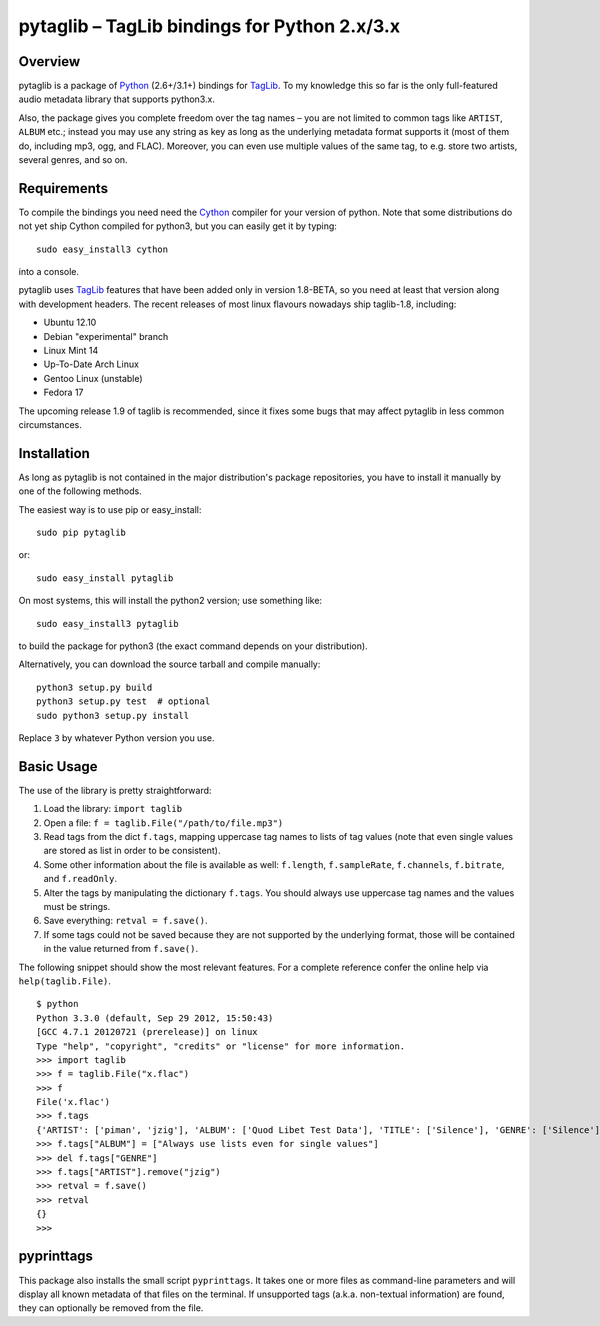 pytaglib – TagLib bindings for Python 2.x/3.x
==============================================

Overview
--------

pytaglib is a package of Python_ (2.6+/3.1+) bindings for TagLib_. To my
knowledge this so far is the only full-featured audio metadata library that
supports python3.x.

Also, the package gives you complete freedom over the tag names – you are
not limited to common tags like ``ARTIST``, ``ALBUM`` etc.; instead you may use
any string as key as long as the underlying metadata format supports it (most
of them do, including mp3, ogg, and FLAC). Moreover, you can even use multiple
values of the same tag, to e.g. store two artists, several genres, and so on.
 
.. _Python: http://www.python.org
.. _Taglib:  http://taglib.github.com


Requirements
------------

To compile the bindings you need need the Cython_ compiler for your version
of python. Note that some distributions do not yet ship Cython compiled for
python3, but you can easily get it by typing:: 

	sudo easy_install3 cython

into a console.

pytaglib uses TagLib_ features that have been added only in version 1.8-BETA,
so you need at least that version along with development headers. The recent
releases of most linux flavours nowadays ship taglib-1.8, including:

- Ubuntu 12.10
- Debian "experimental" branch
- Linux Mint 14
- Up-To-Date Arch Linux
- Gentoo Linux (unstable)
- Fedora 17

The upcoming release 1.9 of taglib is recommended, since it fixes some bugs
that may affect pytaglib in less common circumstances.

..  _Cython: http://www.cython.org
  
Installation
------------

As long as pytaglib is not contained in the major distribution's package
repositories, you have to install it manually by one of the following methods.

The easiest way is to use pip or easy_install::

    sudo pip pytaglib

or::

    sudo easy_install pytaglib

On most systems, this will install the python2 version; use something like::

    sudo easy_install3 pytaglib

to build the package for python3 (the exact command depends on your
distribution).

Alternatively, you can download the source tarball and compile manually:

::

	python3 setup.py build
	python3 setup.py test  # optional
	sudo python3 setup.py install

Replace ``3`` by whatever Python version you use.

Basic Usage
-----------

The use of the library is pretty straightforward:

#.  Load the library: ``import taglib``
#.  Open a file: ``f = taglib.File("/path/to/file.mp3")``
#.  Read tags from the dict ``f.tags``, mapping uppercase tag names to lists
    of tag values (note that even single values are stored as list in order
    to be consistent).
#.  Some other information about the file is available as well: ``f.length``,
    ``f.sampleRate``, ``f.channels``, ``f.bitrate``, and ``f.readOnly``.
#.  Alter the tags by manipulating the dictionary ``f.tags``. You should always
    use uppercase tag names and the values must be strings.
#.  Save everything: ``retval = f.save()``.
#.  If some tags could not be saved because they are not supported by the
    underlying format, those will be contained in the value returned from
    ``f.save()``.
 
The following snippet should show the most relevant features. For a complete
reference confer the online help via ``help(taglib.File)``.

::

	$ python
	Python 3.3.0 (default, Sep 29 2012, 15:50:43) 
	[GCC 4.7.1 20120721 (prerelease)] on linux
	Type "help", "copyright", "credits" or "license" for more information.
	>>> import taglib
	>>> f = taglib.File("x.flac")
	>>> f
	File('x.flac')
	>>> f.tags
	{'ARTIST': ['piman', 'jzig'], 'ALBUM': ['Quod Libet Test Data'], 'TITLE': ['Silence'], 'GENRE': ['Silence'], 'TRACKNUMBER': ['02/10'], 'DATE': ['2004']}
	>>> f.tags["ALBUM"] = ["Always use lists even for single values"]
	>>> del f.tags["GENRE"]
	>>> f.tags["ARTIST"].remove("jzig")
	>>> retval = f.save()
	>>> retval
	{}
	>>> 

pyprinttags
-----------

This package also installs the small script ``pyprinttags``. It takes one or more files as
command-line parameters and will display all known metadata of that files on the terminal.
If unsupported tags (a.k.a. non-textual information) are found, they can optionally be removed
from the file.
